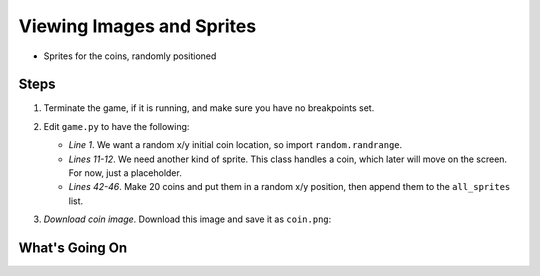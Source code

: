 ==========================
Viewing Images and Sprites
==========================

- Sprites for the coins, randomly positioned

Steps
=====

#. Terminate the game, if it is running, and make sure you have no breakpoints
   set.

#. Edit ``game.py`` to have the following:

   .. literalinclude:: game.py
        :language: python
        :linenos:
        :emphasize-lines: 1, 11-12, 42-46

   - *Line 1*. We want a random x/y initial coin location, so import
     ``random.randrange``.

   - *Lines 11-12*. We need another kind of sprite. This class handles a
     coin, which later will move on the screen. For now, just a placeholder.

   - *Lines 42-46*. Make 20 coins and put them in a random x/y position,
     then append them to the ``all_sprites`` list.

#. *Download coin image*. Download this image and save it as ``coin.png``:

   .. image:: coin.png
      :scale: 50%

What's Going On
===============
